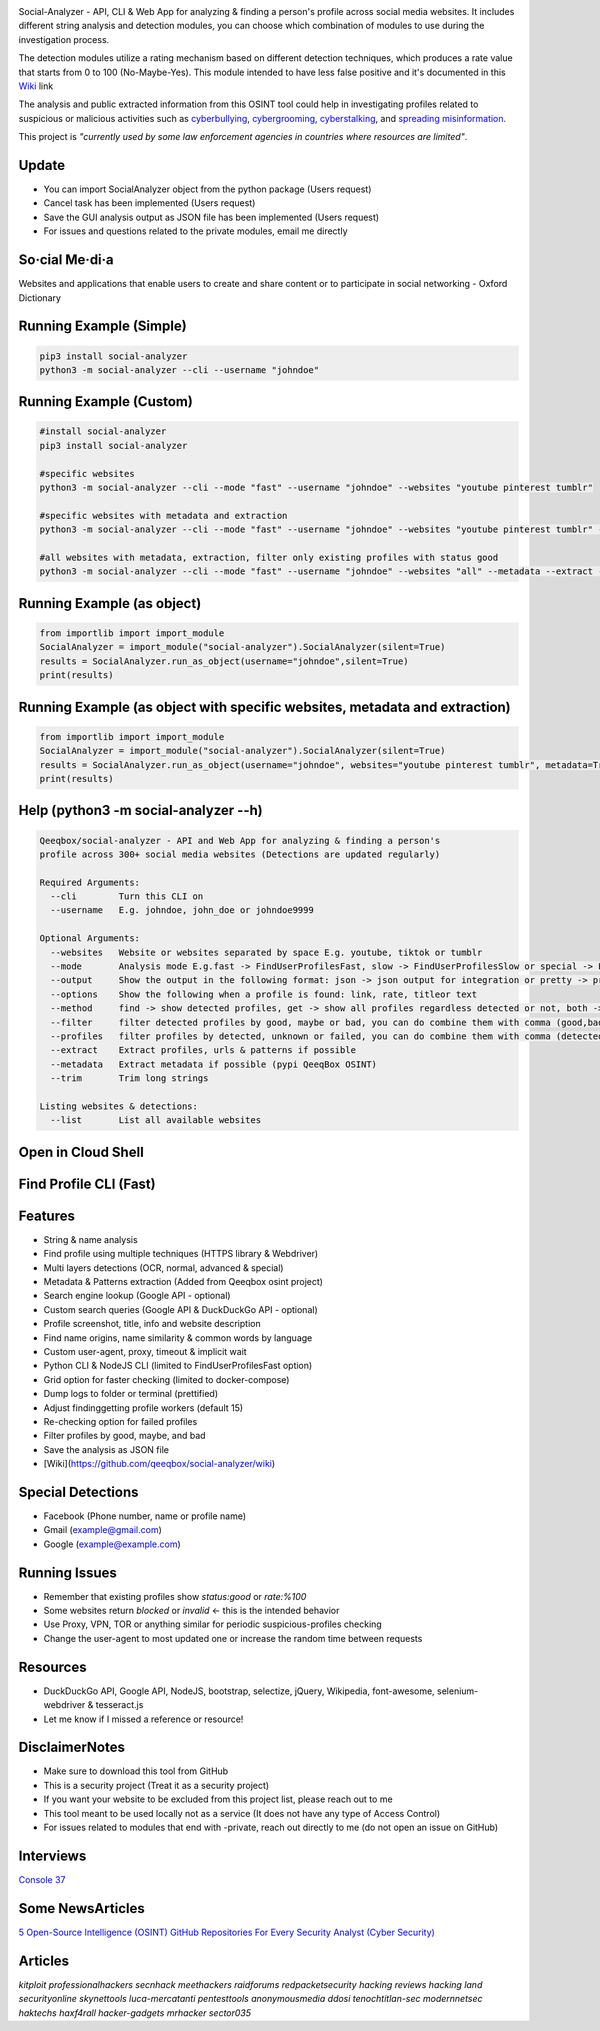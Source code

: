 .. image:: https://raw.githubusercontent.com/qeeqbox/social-analyzer/main/readme/socialanalyzerlogo_.png

Social-Analyzer - API, CLI & Web App for analyzing & finding a person's profile across social media websites. It includes different string analysis and detection modules, you can choose which combination of modules to use during the investigation process.

The detection modules utilize a rating mechanism based on different detection techniques, which produces a rate value that starts from 0 to 100 (No-Maybe-Yes). This module intended to have less false positive and it's documented in this `Wiki <https://github.com/qeeqbox/social-analyzer/wiki>`_ link

The analysis and public extracted information from this OSINT tool could help in investigating profiles related to suspicious or malicious activities such as `cyberbullying <https://en.wikipedia.org/wiki/Wikipedia:Cyberbullying>`_, `cybergrooming <https://de.wikipedia.org/wiki/Cyber-Grooming>`_, `cyberstalking <https://en.wikipedia.org/wiki/Cyberstalking>`_, and `spreading misinformation <https://en.wikipedia.org/wiki/Misinformation>`_.

This project is *"currently used by some law enforcement agencies in countries where resources are limited"*.

Update
======
- You can import SocialAnalyzer object from the python package (Users request)
- Cancel task has been implemented (Users request)
- Save the GUI analysis \ output as JSON file has been implemented (Users request)
- For issues and questions related to the private modules, email me directly

So·cial Me·di·a
===============
Websites and applications that enable users to create and share content or to participate in social networking - Oxford Dictionary

Running Example (Simple)
========================
.. code:: bash

    pip3 install social-analyzer
    python3 -m social-analyzer --cli --username "johndoe"

Running Example (Custom)
========================
.. code:: bash

    #install social-analyzer
    pip3 install social-analyzer

    #specific websites
    python3 -m social-analyzer --cli --mode "fast" --username "johndoe" --websites "youtube pinterest tumblr"

    #specific websites with metadata and extraction
    python3 -m social-analyzer --cli --mode "fast" --username "johndoe" --websites "youtube pinterest tumblr" --metadata --extract --trim

    #all websites with metadata, extraction, filter only existing profiles with status good
    python3 -m social-analyzer --cli --mode "fast" --username "johndoe" --websites "all" --metadata --extract --trim --filter "good" --profile "detected"

Running Example (as object)
===========================
.. code:: bash

	from importlib import import_module
	SocialAnalyzer = import_module("social-analyzer").SocialAnalyzer(silent=True)
	results = SocialAnalyzer.run_as_object(username="johndoe",silent=True)
	print(results)

Running Example (as object with specific websites, metadata and extraction)
===========================================================================
.. code:: bash

	from importlib import import_module
	SocialAnalyzer = import_module("social-analyzer").SocialAnalyzer(silent=True)
	results = SocialAnalyzer.run_as_object(username="johndoe", websites="youtube pinterest tumblr", metadata=True, extract=True, silent=True)
	print(results)

Help (python3 -m social-analyzer --h)
=====================================
.. code:: bash

	Qeeqbox/social-analyzer - API and Web App for analyzing & finding a person's
	profile across 300+ social media websites (Detections are updated regularly)

	Required Arguments:
	  --cli        Turn this CLI on
	  --username   E.g. johndoe, john_doe or johndoe9999

	Optional Arguments:
	  --websites   Website or websites separated by space E.g. youtube, tiktok or tumblr
	  --mode       Analysis mode E.g.fast -> FindUserProfilesFast, slow -> FindUserProfilesSlow or special -> FindUserProfilesSpecial
	  --output     Show the output in the following format: json -> json output for integration or pretty -> prettify the output
	  --options    Show the following when a profile is found: link, rate, titleor text
	  --method     find -> show detected profiles, get -> show all profiles regardless detected or not, both -> combine find & get
	  --filter     filter detected profiles by good, maybe or bad, you can do combine them with comma (good,bad) or use all
	  --profiles   filter profiles by detected, unknown or failed, you can do combine them with comma (detected,failed) or use all
	  --extract    Extract profiles, urls & patterns if possible
	  --metadata   Extract metadata if possible (pypi QeeqBox OSINT)
	  --trim       Trim long strings

	Listing websites & detections:
	  --list       List all available websites

Open in Cloud Shell
===================
.. image:: https://img.shields.io/static/v1?label=%3E_&message=Open%20in%20Cloud%20Shell&color=3267d6&style=flat-square
   :target: https://ssh.cloud.google.com/cloudshell/editor?cloudshell_git_repo=https://github.com/qeeqbox/social-analyzer&tutorial=README.md

Find Profile CLI (Fast)
=======================
.. image:: https://raw.githubusercontent.com/qeeqbox/social-analyzer/main/readme/cli.gif

Features
========
- String & name analysis
- Find profile using multiple techniques (HTTPS library & Webdriver)
- Multi layers detections (OCR, normal, advanced & special)
- Metadata & Patterns extraction (Added from Qeeqbox osint project)
- Search engine lookup (Google API - optional)
- Custom search queries (Google API & DuckDuckGo API - optional)
- Profile screenshot, title, info and website description
- Find name origins, name similarity & common words by language
- Custom user-agent, proxy, timeout & implicit wait
- Python CLI & NodeJS CLI (limited to FindUserProfilesFast option)
- Grid option for faster checking (limited to docker-compose)
- Dump logs to folder or terminal (prettified)
- Adjust finding\getting profile workers (default 15)
- Re-checking option for failed profiles
- Filter profiles by good, maybe, and bad
- Save the analysis as JSON file
- [Wiki](https://github.com/qeeqbox/social-analyzer/wiki)

Special Detections
==================
- Facebook (Phone number, name or profile name)
- Gmail (example@gmail.com)
- Google (example@example.com)

Running Issues
==============
- Remember that existing profiles show `status:good` or `rate:%100`
- Some websites return `blocked` or `invalid` <- this is the intended behavior
- Use Proxy, VPN, TOR or anything similar for periodic suspicious-profiles checking
- Change the user-agent to most updated one or increase the random time between requests

Resources
=========
- DuckDuckGo API, Google API, NodeJS, bootstrap, selectize, jQuery, Wikipedia, font-awesome, selenium-webdriver & tesseract.js
- Let me know if I missed a reference or resource!

Disclaimer\Notes
================
- Make sure to download this tool from GitHub
- This is a security project (Treat it as a security project)
- If you want your website to be excluded from this project list, please reach out to me
- This tool meant to be used locally not as a service (It does not have any type of Access Control)
- For issues related to modules that end with -private, reach out directly to me (do not open an issue on GitHub)

Interviews
==========
`Console 37 <https://console.substack.com/p/console-37>`_

Some News\Articles
==================
`5 Open-Source Intelligence (OSINT) GitHub Repositories For Every Security Analyst (Cyber Security) <https://twitter.com/GithubProjects/status/1395205169617547266>`_

Articles
========
`kitploit professionalhackers secnhack meethackers raidforums redpacketsecurity hacking reviews hacking land securityonline skynettools luca-mercatanti pentesttools  anonymousmedia ddosi tenochtitlan-sec modernnetsec haktechs haxf4rall hacker-gadgets mrhacker sector035`
